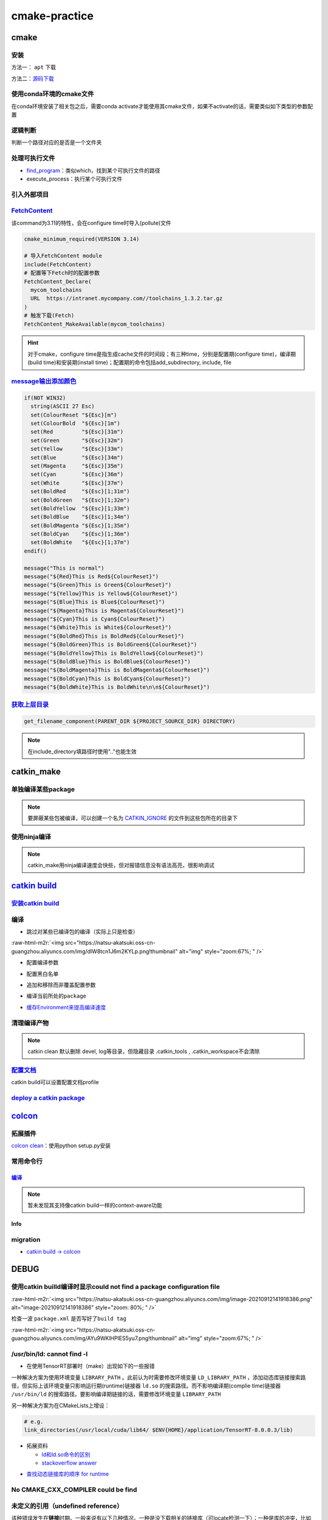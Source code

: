 .. role:: raw-html-m2r(raw)
   :format: html


cmake-practice
==============


.. raw:: html

   <p align="right">Author: kuzen, Natsu-Akatsuki</p>


cmake
-----

安装
^^^^

方法一： ``apt`` 下载

.. prompt:: bash $,# auto

   # linux 18.04对应3.10版本
   $ sudo apt-get install cmake

方法二：\ `源码下载 <https://cmake.org/download/>`_

.. prompt:: bash $,# auto

   # e.g.
   $ wget https://github.com/Kitware/CMake/releases/download/v3.18.3/cmake-3.18.3.tar.gz 
   # 要安装cmake-qt-gui时需要添加如下option
   $ ./bootstrap --qt-gui

使用conda环境的cmake文件
^^^^^^^^^^^^^^^^^^^^^^^^

在conda环境安装了相关包之后，需要conda activate才能使用其cmake文件，如果不activate的话，需要类似如下类型的参数配置

.. prompt:: bash $,# auto

   # 以pybind11为例 
   -Dpybind11_DIR=${env_path}/share/cmake/pybind11`

逻辑判断
^^^^^^^^

判断一个路径对应的是否是一个文件夹

.. prompt:: bash $,# auto

   if(IS_DIRECTORY "...")

处理可执行文件
^^^^^^^^^^^^^^


* `find_program <https://cmake.org/cmake/help/latest/command/find_program.html>`_\ ：类似which，找到某个可执行文件的路径
* execute_process：执行某个可执行文件

.. prompt:: bash $,# auto

   # 判断某个可执行文件是否存在
   find_program(GDOWN_AVAIL "gdown")
   if (NOT GDOWN_AVAIL)
     message("...")
   endif()

   # 执行某个可执行文件
   execute_process(COMMAND mkdir [args...])
   execute_process(COMMAND gdown [args...])

引入外部项目
^^^^^^^^^^^^

`FetchContent <https://cmake.org/cmake/help/latest/module/FetchContent.html>`_
^^^^^^^^^^^^^^^^^^^^^^^^^^^^^^^^^^^^^^^^^^^^^^^^^^^^^^^^^^^^^^^^^^^^^^^^^^^^^^^^^^

该command为3.11的特性，会在configure time时导入(pollute)文件

.. code-block:: cmake

   cmake_minimum_required(VERSION 3.14)

   # 导入FetchContent module
   include(FetchContent)
   # 配置等下Fetch时的配置参数
   FetchContent_Declare(
     mycom_toolchains
     URL  https://intranet.mycompany.com//toolchains_1.3.2.tar.gz
   )
   # 触发下载(Fetch)
   FetchContent_MakeAvailable(mycom_toolchains)

.. hint:: 对于cmake，configure time是指生成cache文件的时间段；有三种time，分别是配置期(configure time)，编译期(build time)和安装期(install time)；配置期的命令包括add_subdirectory, include, file


.. todo:: 暂未清楚不同期导入文件所带来的结果


`message输出添加颜色 <https://stackoverflow.com/questions/18968979/how-to-get-colorized-output-with-cmake>`_
^^^^^^^^^^^^^^^^^^^^^^^^^^^^^^^^^^^^^^^^^^^^^^^^^^^^^^^^^^^^^^^^^^^^^^^^^^^^^^^^^^^^^^^^^^^^^^^^^^^^^^^^^^^^^^^^

.. code-block:: cmake

   if(NOT WIN32)
     string(ASCII 27 Esc)
     set(ColourReset "${Esc}[m")
     set(ColourBold  "${Esc}[1m")
     set(Red         "${Esc}[31m")
     set(Green       "${Esc}[32m")
     set(Yellow      "${Esc}[33m")
     set(Blue        "${Esc}[34m")
     set(Magenta     "${Esc}[35m")
     set(Cyan        "${Esc}[36m")
     set(White       "${Esc}[37m")
     set(BoldRed     "${Esc}[1;31m")
     set(BoldGreen   "${Esc}[1;32m")
     set(BoldYellow  "${Esc}[1;33m")
     set(BoldBlue    "${Esc}[1;34m")
     set(BoldMagenta "${Esc}[1;35m")
     set(BoldCyan    "${Esc}[1;36m")
     set(BoldWhite   "${Esc}[1;37m")
   endif()

   message("This is normal")
   message("${Red}This is Red${ColourReset}")
   message("${Green}This is Green${ColourReset}")
   message("${Yellow}This is Yellow${ColourReset}")
   message("${Blue}This is Blue${ColourReset}")
   message("${Magenta}This is Magenta${ColourReset}")
   message("${Cyan}This is Cyan${ColourReset}")
   message("${White}This is White${ColourReset}")
   message("${BoldRed}This is BoldRed${ColourReset}")
   message("${BoldGreen}This is BoldGreen${ColourReset}")
   message("${BoldYellow}This is BoldYellow${ColourReset}")
   message("${BoldBlue}This is BoldBlue${ColourReset}")
   message("${BoldMagenta}This is BoldMagenta${ColourReset}")
   message("${BoldCyan}This is BoldCyan${ColourReset}")
   message("${BoldWhite}This is BoldWhite\n\n${ColourReset}")

`获取上层目录 <https://cmake.org/cmake/help/latest/command/get_filename_component.html?highlight=get_filename_component>`_
^^^^^^^^^^^^^^^^^^^^^^^^^^^^^^^^^^^^^^^^^^^^^^^^^^^^^^^^^^^^^^^^^^^^^^^^^^^^^^^^^^^^^^^^^^^^^^^^^^^^^^^^^^^^^^^^^^^^^^^^^^^^^^

.. code-block:: cmake

   get_filename_component(PARENT_DIR ${PROJECT_SOURCE_DIR} DIRECTORY)

.. note:: 在include_directory填路径时使用".."也能生效


catkin_make
-----------

单独编译某些package
^^^^^^^^^^^^^^^^^^^

.. prompt:: bash $,# auto

   $ catkin_make -DCATKIN_WHITELIST_PACKAGES="package1;package2"
   # 等价于：
   $ catkin_make --only-pkg-with-deps
   # 撤销白名单设置
   $ catkin_make -DCATKIN_WHITELIST_PACKAGES=""

.. note:: 要屏蔽某些包被编译，可以创建一个名为 `CATKIN_IGNORE <https://github.com/tier4/velodyne_vls/tree/tier4/master/velodyne_msgs>`_ 的文件到这些包所在的目录下


使用ninja编译
^^^^^^^^^^^^^

.. prompt:: bash $,# auto

   $ catkin_make --use-ninja

.. note:: catkin_make用ninja编译速度会快些，但对报错信息没有语法高亮，很影响调试


`catkin build <https://catkin-tools.readthedocs.io/en/latest/index.html>`_
------------------------------------------------------------------------------

`安装catkin build <https://catkin-tools.readthedocs.io/en/latest/installing.html>`_
^^^^^^^^^^^^^^^^^^^^^^^^^^^^^^^^^^^^^^^^^^^^^^^^^^^^^^^^^^^^^^^^^^^^^^^^^^^^^^^^^^^^^^^

编译
^^^^


* 跳过对某些已编译包的编译（实际上只是检查）

.. prompt:: bash $,# auto

   $ catkin build --start-with <pkg>

:raw-html-m2r:`<img src="https://natsu-akatsuki.oss-cn-guangzhou.aliyuncs.com/img/dIW8tcn1J6m2KYLp.png!thumbnail" alt="img" style="zoom:67%; " />`


* 配置编译参数

.. prompt:: bash $,# auto

   $ catkin config -DPYTHON_EXECUTABLE=/opt/conda/bin/python3 \
   -DPYTHON_INCLUDE_DIR=/opt/conda/include/python3.8 \
   -DPYTHON_LIBRARY=/opt/conda/lib/libpython3.8.so
   # 使用catkin_make参数
   $ catkin config --catkin-make-args [args]


* 配置黑白名单

.. prompt:: bash $,# auto

   # 配置白名单（或黑名单）
   $ catkin config --whitelist/blacklist <pkg>
   # 取消白名单配置
   $ catkin config --no-whitelist


* 追加和移除而非覆盖配置参数

.. prompt:: bash $,# auto

   # 追加配置参数
   $ catkin config -a <配置参数>
   # 移除配置参数
   $ catkin config -r <配置参数>


* 编译当前所处的\ ``package``

.. prompt:: bash $,# auto

   $ catkin build --this


* `缓存Environment来提高编译速度 <https://catkin-tools.readthedocs.io/en/latest/verbs/catkin_config.html?highlight=cache#accelerated-building-with-environment-caching>`_

.. prompt:: bash $,# auto

   $ catkin config/build --env-cache
   $ catkin config/build --no_env_cache

.. todo:: 暂未比较过编译时间的差别


清理编译产物
^^^^^^^^^^^^

.. prompt:: bash $,# auto

   # 指定删除某个package
   $ catkin clean <package_name>
   # 删除所有 product 
   $ catkin clean --deinit
   # 移除非src文件夹下的包的编译产物 
   $ catkin clean --orphans

.. note:: catkin clean 默认删除 devel, log等目录，但隐藏目录 .catkin_tools , .catkin_workspace不会清除


`配置文档 <https://catkin-tools.readthedocs.io/en/latest/verbs/catkin_profile.html>`_
^^^^^^^^^^^^^^^^^^^^^^^^^^^^^^^^^^^^^^^^^^^^^^^^^^^^^^^^^^^^^^^^^^^^^^^^^^^^^^^^^^^^^^^^^

catkin build可以设置配置文档profile

.. todo:: 尚未明晰可用的场景


`deploy a catkin package <https://answers.ros.org/question/226581/deploying-a-catkin-package/>`_
^^^^^^^^^^^^^^^^^^^^^^^^^^^^^^^^^^^^^^^^^^^^^^^^^^^^^^^^^^^^^^^^^^^^^^^^^^^^^^^^^^^^^^^^^^^^^^^^^^^^

`colcon <https://colcon.readthedocs.io/en/released/user/quick-start.html>`_
-------------------------------------------------------------------------------

拓展插件
^^^^^^^^

`colcon clean <https://github.com/ruffsl/colcon-clean>`_\ ：使用python setup.py安装

常用命令行
^^^^^^^^^^

`编译 <https://colcon.readthedocs.io/en/released/user/how-to.html>`_
~~~~~~~~~~~~~~~~~~~~~~~~~~~~~~~~~~~~~~~~~~~~~~~~~~~~~~~~~~~~~~~~~~~~~~~~

.. prompt:: bash $,# auto

   # 编译工作空间的所有pkg
   $ colcon build

   # option:
   # --cmake-args -DCMAKE_BUILD_TYPE=Debug
   # --event-handlers console_direct+   编译时显示所有编译信息
   # --event-handlers console_cohesion+  编译完一个包后才显示它的编译信息
   # --packages-select <name-of-pkg>  编译某个特定的包（不包含其依赖）
   # --packages-up-to <name-of-pkg>   编译某个特定的包（包含其依赖）
   # --packages-above <name-of-pkg>  重新编译某个包（和依赖这个包的相关包）

   # source devel/setup.bash的等价命令
   $ source install/local_setup

.. note:: 暂未发现其支持像catkin build一样的context-aware功能


Info
~~~~

.. prompt:: bash $,# auto

   # 显示当前工作空间的所有包的信息
   $ colcon list
   # List all packages in the workspace in topological order and visualize their dependencies
   $ colcon graph

migration
^^^^^^^^^


* `catkin build -> colcon <https://colcon.readthedocs.io/en/released/migration/catkin_tools.html>`_

DEBUG
-----

使用catkin builld编译时显示could not find a package configuration file
^^^^^^^^^^^^^^^^^^^^^^^^^^^^^^^^^^^^^^^^^^^^^^^^^^^^^^^^^^^^^^^^^^^^^^

:raw-html-m2r:`<img src="https://natsu-akatsuki.oss-cn-guangzhou.aliyuncs.com/img/image-20210912141918386.png" alt="image-20210912141918386" style="zoom: 80%; " />`

检查一波 ``package.xml`` 是否写好了\ ``build tag``

:raw-html-m2r:`<img src="https://natsu-akatsuki.oss-cn-guangzhou.aliyuncs.com/img/AYu9WKlHPlES5yu7.png!thumbnail" alt="img" style="zoom:67%; " />`

/usr/bin/ld: cannot find -l
^^^^^^^^^^^^^^^^^^^^^^^^^^^


* 在使用TensorRT部署时（make）出现如下的一些报错

.. prompt:: bash $,# auto

   /usr/bin/ld: cannot find -lnvonnxparser
   /usr/bin/ld: cannot find -lnvinfer_plugin 
   /usr/bin/ld: cannot find -lcudnn

一种解决方案为使用环境变量 ``LIBRARY_PATH`` 。此前认为时需要修改环境变量 ``LD_LIBRARY_PATH`` ，添加动态库链接搜索路径，但实际上该环境变量只影响运行期(runtime)链接器 ``ld.so`` 的搜索路径。而不影响编译期(complie time)链接器 ``/usr/bin/ld`` 的搜索路径。要影响编译期链接的话，需要修改环境变量 ``LIBRARY_PATH``

.. prompt:: bash $,# auto

   env LIBRARY_PATH=/usr/local/cuda/lib64:${HOME}/application/TensorRT-8.0.0.3/lib make

另一种解决方案为在CMakeLists上增设：

.. code-block:: cmake

   # e.g.
   link_directories(/usr/local/cuda/lib64/ $ENV{HOME}/application/TensorRT-8.0.0.3/lib)


* 
  拓展资料


  * `ld和ld.so命令的区别 <https://blog.csdn.net/jslove1997/article/details/108033399>`_
  * `stackoverflow answer <https://stackoverflow.com/questions/61016108/collect2-error-ld-returned-1-exit-status-lcudnn>`_


.. image:: https://natsu-akatsuki.oss-cn-guangzhou.aliyuncs.com/img/U9PWBBMXKy4vBo31.png!thumbnail
   :target: https://natsu-akatsuki.oss-cn-guangzhou.aliyuncs.com/img/U9PWBBMXKy4vBo31.png!thumbnail
   :alt: img



.. image:: https://natsu-akatsuki.oss-cn-guangzhou.aliyuncs.com/img/FvUyBNAT1nHvGPiG.png!thumbnail
   :target: https://natsu-akatsuki.oss-cn-guangzhou.aliyuncs.com/img/FvUyBNAT1nHvGPiG.png!thumbnail
   :alt: img



* `查找动态链接库的顺序 for runtime <https://man7.org/linux/man-pages/man8/ld.so.8.html>`_

No CMAKE_CXX_COMPILER could be find
^^^^^^^^^^^^^^^^^^^^^^^^^^^^^^^^^^^

.. prompt:: bash $,# auto

   sudo apt install build-essential

未定义的引用（undefined reference）
^^^^^^^^^^^^^^^^^^^^^^^^^^^^^^^^^^^

该种错误发生在\ **链接**\ 时期。一般来说有以下几种情况。一种是没下载相关的链接库（可locate检测一下）；一种是库的冲突，比如ros的opencv库与从源码编译安装到系统的opencv库发生冲突，至依赖被覆盖而使目标文件无法成功链接到库。可卸载安装到系统的opencv库（如用sudo make uninstall来卸载）；一种是已下载但没找到，添加相关搜素路径即可

imported target \"...\" references the file \"...\" but this file does not exist
^^^^^^^^^^^^^^^^^^^^^^^^^^^^^^^^^^^^^^^^^^^^^^^^^^^^^^^^^^^^^^^^^^^^^^^^^^^^^^^^

`locate 定位相关位置后，使用软链接 <https://blog.csdn.net/weixin_45617478/article/details/104513572>`_

no such file or directory：没有找到头文件的路径，导入头文件失败
^^^^^^^^^^^^^^^^^^^^^^^^^^^^^^^^^^^^^^^^^^^^^^^^^^^^^^^^^^^^^^^

在已有头文件的情况下，可直接添加绝对路径进行搜索；\ `或者头文件名不对，进行修改即可 <https://github.com/RobustFieldAutonomyLab/LeGO-LOAM/issues/219>`_

.. code-block:: cmake

   # e.g. include/utility.h:13:10: fatal error: opencv2/cv.h: No such file or directory #include <opencv2/cv.h>
   include_directories(
      include
      绝对路径   # e.g. /home/helios/include
   )

目标文件命名冲突(for catkin)
^^^^^^^^^^^^^^^^^^^^^^^^^^^^

rslidar和velodyne package的目标文件重名


.. image:: https://natsu-akatsuki.oss-cn-guangzhou.aliyuncs.com/img/M5KhRzVvmtcWapDQ.png!thumbnail
   :target: https://natsu-akatsuki.oss-cn-guangzhou.aliyuncs.com/img/M5KhRzVvmtcWapDQ.png!thumbnail
   :alt: img


找不到cuda库和tensorrt库相关文件
^^^^^^^^^^^^^^^^^^^^^^^^^^^^^^^^

在autoware中，使用有关深度学习的cmake时，不能直接通过find_package找到cuda库和tensorRT；autoware配置环境时是使用deb包来安装的，会随带着将cmake等文件也安装到系统路径中；而如果使用的是local的安装方式，则find_package失效时，可参考如下方法进行添加：

.. prompt:: bash $,# auto

   include_directories($ENV{HOME}/application/TensorRT-7.2.3.4/include/) link_directories($ENV{HOME}/application/TensorRT-7.2.3.4/lib)`
   `

`Failed to compute shorthash for libnvrtc.so <https://blog.csdn.net/xzq1207105685/article/details/117400187>`_
^^^^^^^^^^^^^^^^^^^^^^^^^^^^^^^^^^^^^^^^^^^^^^^^^^^^^^^^^^^^^^^^^^^^^^^^^^^^^^^^^^^^^^^^^^^^^^^^^^^^^^^^^^^^^^^^^^

在CMakeList.txt开头添加\ ``find_package(PythonInterp REQUIRED)``

`ROS中编译通过但是遇到可执行文件找不到的问题 <https://blog.csdn.net/u014157968/article/details/86516797>`_\ ：指令顺序的重要性
^^^^^^^^^^^^^^^^^^^^^^^^^^^^^^^^^^^^^^^^^^^^^^^^^^^^^^^^^^^^^^^^^^^^^^^^^^^^^^^^^^^^^^^^^^^^^^^^^^^^^^^^^^^^^^^^^^^^^^^^^^^^^^^^


* catkin_package要放在add_executable前，\ `案例（松灵底盘） <https://github.com/agilexrobotics/agx_sdk/issues/1>`_

:raw-html-m2r:`<img src="https://natsu-akatsuki.oss-cn-guangzhou.aliyuncs.com/img/BdZu0UoMbhAAPawe.png!thumbnail" alt="img" style="zoom:50%; " />`


* `为什么有些情况即使顺序不对，catkin_make也能编译成功？ <https://jbohren-ct.readthedocs.io/en/pre-0.4.0-docs/migration.html>`_

:raw-html-m2r:`<img src="https://natsu-akatsuki.oss-cn-guangzhou.aliyuncs.com/img/0EA9e6jBjsZnVsIF.png!thumbnail" alt="img" style="zoom:67%; " />`

opencv库兼容性问题
^^^^^^^^^^^^^^^^^^


* 不同版本的opencv库或有功能相同但名字不同的问题，在编译时可能会出现未声明等报错，这时候就需要查文档就行修改。

:raw-html-m2r:`<img src="https://natsu-akatsuki.oss-cn-guangzhou.aliyuncs.com/img/Sz3d8VYj2wt2TNqb.png!thumbnail" alt="img" style="zoom:50%; " />`

实例：\ `kalibr 16.04/14.04 <https://github.com/ethz-asl/kalibr>`_ -> `kalibr 20.04 <https://github.com/ori-drs/kalibr>`_


* CheckLists

.. list-table::
   :header-rows: 1

   * - 16.04(apt version)
     - 20.04(apt version 4.2)
   * - CV_LOAD_IMAGE_COLOR (icv::imread)
     - cv:: IMREAD_COLOR



* 一般来说可以尝试先将\ ``CV_``\ 转化为\ ``cv::``\ 来进行替换

boost库的升级换代
^^^^^^^^^^^^^^^^^


* 有关模块


.. image:: https://natsu-akatsuki.oss-cn-guangzhou.aliyuncs.com/img/image-20210918004819514.png
   :target: https://natsu-akatsuki.oss-cn-guangzhou.aliyuncs.com/img/image-20210918004819514.png
   :alt: image-20210918004819514



.. image:: https://natsu-akatsuki.oss-cn-guangzhou.aliyuncs.com/img/image-20210918005720515.png
   :target: https://natsu-akatsuki.oss-cn-guangzhou.aliyuncs.com/img/image-20210918005720515.png
   :alt: image-20210918005720515



* 有关函数

.. code-block:: c++

   // for 16.04
   boost::this_thread::sleep(boost::chrono::microseconds(SmallIterval)); 
   // for 20.04
   std::this_thread::sleep_for(std::chrono::microseconds(SmallIterval));

.. note:: 在编译时有些函数不存在，可能是因为更新换代而被取代了，这时候查一下google和相关文档即可


ambigious candidate
^^^^^^^^^^^^^^^^^^^

..

   Reference to 'shared_ptr' is ambiguous candidate found by name lookup is 'boost::shared_ptr' candidate found by name lookup is 'pcl::shared_ptr'


pcl库和boost都有自己的share_ptr实现，而\ `源程序 <https://github.com/fverdoja/Fast-3D-Pointcloud-Segmentation>`_\ 使用了using这种方法，使得编译器不知道该调用哪个share_ptr

.. code-block:: c++

   using namespace boost;
   using namespace pcl;

   void removeText(shared_ptr<visualization::PCLVisualizer> viewer); // ERROR
   void removeText(pcl::shared_ptr<visualization::PCLVisualizer> viewer); // TRUE

拓展工具
--------

`catkin-lint <https://fkie.github.io/catkin_lint/>`_
^^^^^^^^^^^^^^^^^^^^^^^^^^^^^^^^^^^^^^^^^^^^^^^^^^^^^^^^

静态查看catkin工程错误

.. prompt:: bash $,# auto

   # 安装
   $ sudo apt install catkin-lint
   # example
   $ catkin_lint -W0 .


.. image:: https://natsu-akatsuki.oss-cn-guangzhou.aliyuncs.com/img/image-20210912200754563.png
   :target: https://natsu-akatsuki.oss-cn-guangzhou.aliyuncs.com/img/image-20210912200754563.png
   :alt: image-20210912200754563


.. note:: catkin_lint相关提示信息仅供参考，不一定准确


`ccmake <https://cmake.org/cmake/help/latest/manual/ccmake.1.html>`_
^^^^^^^^^^^^^^^^^^^^^^^^^^^^^^^^^^^^^^^^^^^^^^^^^^^^^^^^^^^^^^^^^^^^^^^^

cmake TUI程序，在\ **终端**\ 交互式地配置选项

:raw-html-m2r:`<img src="https://natsu-akatsuki.oss-cn-guangzhou.aliyuncs.com/img/image-20210925215521631.png" alt="image-20210925215521631" style="zoom:67%; " />`

cmake-gui
^^^^^^^^^

cmake GUI程序，在\ **图形化界面**\ 交互式地配置选项
